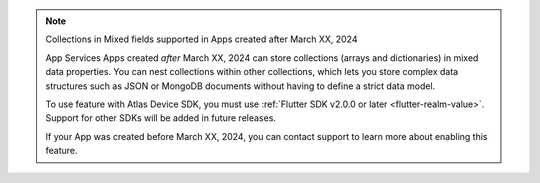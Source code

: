 .. note:: Collections in Mixed fields supported in Apps created after March XX, 2024
    
    App Services Apps created *after* March XX, 2024 can store collections
    (arrays and dictionaries) in mixed data properties. You can 
    nest collections within other collections, which lets you store complex data
    structures such as JSON or MongoDB documents without having to define a 
    strict data model.

    To use feature with Atlas Device SDK, you must use :ref:`Flutter SDK v2.0.0 or later <flutter-realm-value>`. Support for other SDKs will be added in future releases.

    If your App was created before March XX, 2024, you can contact support to
    learn more about enabling this feature.  

.. TODO: Update this note with SDK versions once they release
.. To use this feature with an Atlas Device SDK, you must use the following
    SDK versions:
.. - C++ SDK v1.0.0 or later
.. - Flutter SDK v2.0.0 or later
.. - Kotlin SDK v1.0.0 or later
.. - .NET SDK v1.0.0 or later
.. - Node.js SDK v1.0.0 or later
.. - React Native SDK v1.0.0 or later
.. - Swift SDK v1.0.0 or later
.. - This feature is *not* supported in the Java SDK
